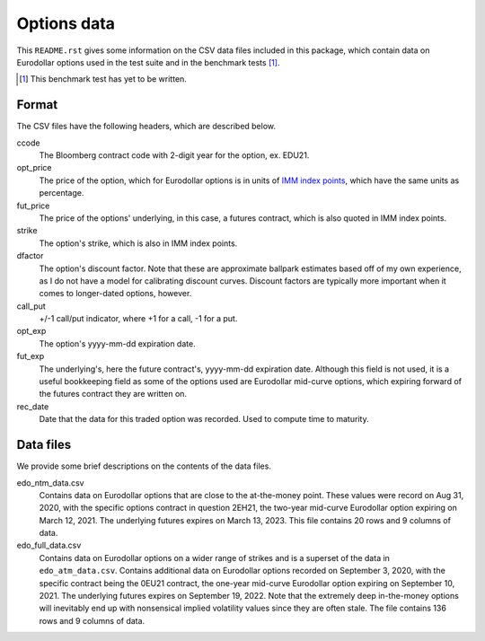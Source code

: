.. README.rst for data files

Options data
============

This ``README.rst`` gives some information on the CSV data files included in
this package, which contain data on Eurodollar options used in the test suite
and in the benchmark tests [#]_.

.. [#] This benchmark test has yet to be written.

Format
------

The CSV files have the following headers, which are described below.

ccode
   The Bloomberg contract code with 2-digit year for the option, ex. EDU21.

opt_price
   The price of the option, which for Eurodollar options is in units of
   `IMM index points`__, which have the same units as percentage.

fut_price
   The price of the options' underlying, in this case, a futures contract, which
   is also quoted in IMM index points.

strike
   The option's strike, which is also in IMM index points.

dfactor
   The option's discount factor. Note that these are approximate ballpark
   estimates based off of my own experience, as I do not have a model for
   calibrating discount curves. Discount factors are typically more important
   when it comes to longer-dated options, however.

call_put
   +/-1 call/put indicator, where +1 for a call, -1 for a put.

opt_exp
   The option's yyyy-mm-dd expiration date.

fut_exp
   The underlying's, here the future contract's, yyyy-mm-dd expiration date.
   Although this field is not used, it is a useful bookkeeping field as some of
   the options used are Eurodollar mid-curve options, which expiring forward of
   the futures contract they are written on.

rec_date
   Date that the data for this traded option was recorded. Used to compute time
   to maturity.

.. __: https://www.cmegroup.com/education/courses/introduction-to-eurodollars/
   understanding-imm-price-and-date.html

Data files
----------

We provide some brief descriptions on the contents of the data files.

edo_ntm_data.csv
   Contains data on Eurodollar options that are close to the at-the-money point.
   These values were record on Aug 31, 2020, with the specific options contract
   in question 2EH21, the two-year mid-curve Eurodollar option expiring on March
   12, 2021. The underlying futures expires on March 13, 2023. This file
   contains 20 rows and 9 columns of data.

edo_full_data.csv
   Contains data on Eurodollar options on a wider range of strikes and is a
   superset of the data in ``edo_atm_data.csv``. Contains additional data on
   Eurodollar options recorded on September 3, 2020, with the specific contract
   being the 0EU21 contract, the one-year mid-curve Eurodollar option expiring
   on September 10, 2021. The underlying futures expires on September 19, 2022.
   Note that the extremely deep in-the-money options will inevitably end up with
   nonsensical implied volatility values since they are often stale. The file
   contains 136 rows and 9 columns of data.